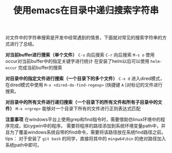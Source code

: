 #+BEGIN_COMMENT
.. title: 使用emacs在目录中递归搜索字符串
.. slug: emacs-search-string-in-directory-recursively
.. date: 2018-02-06 21:28:14 UTC+08:00
.. tags: emacs, grep
.. category: emacs
.. link: 
.. description: 
.. type: text
#+END_COMMENT

#+TITLE:使用emacs在目录中递归搜索字符串
对文件中的字符串搜索是开发中经常遇到的情景，下面就对常见的搜索字符串的方式进行了总结。

*对当前buffer进行搜索（单个文件）*
~C-s~ 向后搜索
~C-r~ 向后搜索
~M-s o~ 使用occur对当前buffer中的指定关键字进行统计
在安装了helm以后可以使用 ~helm-occur~ 完成当前buffer的搜索

*对目录中的指定文件进行搜索（一个目录下的多个文件）*
~C-x d~ 进入dired模式，在dired模式中使用 ~M-x <dired-do-find-regexp>~ (快捷键 ~A~ )对标记的文件进行搜索。

*对目录中的所有文件进行递归搜索（一个目录下的所有文件和所有子目录中的文件）*
~M-x <rgrep>~ 能够对一个目录下所有的文件进行正则表达式匹配

*注意事项*
在windows平台上使用grep和find指令时，需要借助仿linux环境中的程序完成，如cygwin中的程序。
需要将程序的路径添加到系统环境变量path中，并且为了覆盖windows系统自带的find命令，需要将该路径放在系统find路径之前。
tips： 对于安装了 =git bash= 的同学，直接将其中的 =mingw64\bin= 的绝对路径加入系统path中即可。


